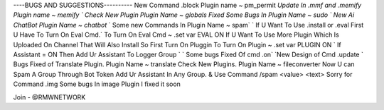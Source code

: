 
----BUGS AND SUGGESTIONS----------
New Command .block Plugin name ~ pm_permit
`Update In .mmf and .memify Plugin name ~ memify `
Check New Plugin Plugin Name ~ globals
Fixed Some Bugs In Plugin Name ~ sudo
` New Ai ChatBot Plugin Name ~ chatbot`
` Some new Commands In Plugin Name ~ spam`
` If U Want To Use .install or .eval First U Have To Turn On Eval Cmd.`
To Turn On Eval Cmd ~ .set var EVAL ON
If U Want To Use More Plugin Which Is Uploaded On Channel That Will Also Install So First Turn On Pluggin
To Turn On Plugin ~ .set var PLUGIN ON
` If Assistant = ON Then Add Ur Assistant To Logger Group `
` Some bugs Fixed Of cmd .on`
`New Design of Cmd .update `
Bugs Fixed of Translate Plugin. Plugin Name ~ translate
Check New Plugins. Plugin Name ~ fileconverter
Now U can Spam A Group Through Bot Token Add Ur Assistant In Any Group. & Use Command /spam <value> <text>
Sorry for Command .img Some bugs In image Plugin I fixed it soon

Join - @RMWNETWORK
